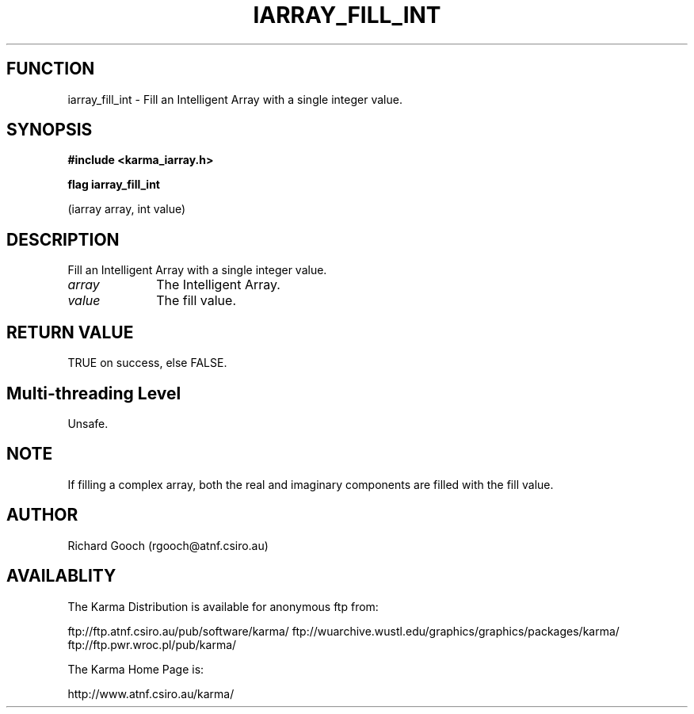 .TH IARRAY_FILL_INT 3 "14 Aug 2006" "Karma Distribution"
.SH FUNCTION
iarray_fill_int \- Fill an Intelligent Array with a single integer value.
.SH SYNOPSIS
.B #include <karma_iarray.h>
.sp
.B flag iarray_fill_int
.sp
(iarray array, int value)
.SH DESCRIPTION
Fill an Intelligent Array with a single integer value.
.IP \fIarray\fP 1i
The Intelligent Array.
.IP \fIvalue\fP 1i
The fill value.
.SH RETURN VALUE
TRUE on success, else FALSE.
.SH Multi-threading Level
Unsafe.
.SH NOTE
If filling a complex array, both the real and imaginary components
are filled with the fill value.
.sp
.SH AUTHOR
Richard Gooch (rgooch@atnf.csiro.au)
.SH AVAILABLITY
The Karma Distribution is available for anonymous ftp from:

ftp://ftp.atnf.csiro.au/pub/software/karma/
ftp://wuarchive.wustl.edu/graphics/graphics/packages/karma/
ftp://ftp.pwr.wroc.pl/pub/karma/

The Karma Home Page is:

http://www.atnf.csiro.au/karma/
